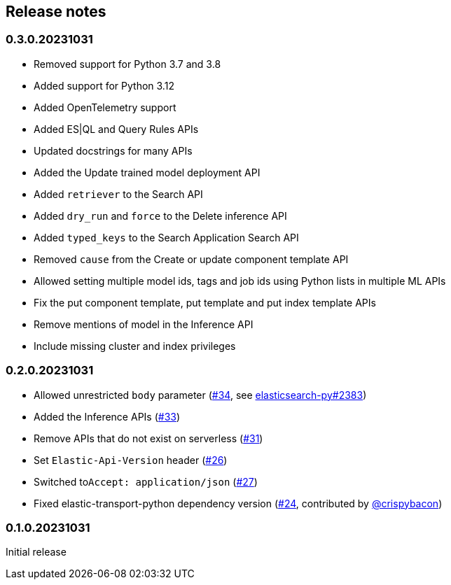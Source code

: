 [[release-notes]]
== Release notes

=== 0.3.0.20231031

* Removed support for Python 3.7 and 3.8
* Added support for Python 3.12
* Added OpenTelemetry support
* Added ES|QL and Query Rules APIs
* Updated docstrings for many APIs
* Added the Update trained model deployment API
* Added `retriever` to the Search API
* Added `dry_run` and `force` to the Delete inference API
* Added `typed_keys` to the Search Application Search API
* Removed `cause` from the Create or update component template API
* Allowed setting multiple model ids, tags and job ids using Python lists in multiple ML APIs
* Fix the put component template, put template and put index template APIs
* Remove mentions of model in the Inference API
* Include missing cluster and index privileges


=== 0.2.0.20231031

* Allowed unrestricted ``body`` parameter (https://github.com/elastic/elasticsearch-serverless-python/pull/34[#34], see https://github.com/elastic/elasticsearch-py/pull/2383[elasticsearch-py#2383])
* Added the Inference APIs (https://github.com/elastic/elasticsearch-serverless-python/pull/33[#33])
* Remove APIs that do not exist on serverless (https://github.com/elastic/elasticsearch-serverless-python/pull/31[#31])
* Set ``Elastic-Api-Version`` header (https://github.com/elastic/elasticsearch-serverless-python/pull/26[#26])
* Switched  to``Accept: application/json`` (https://github.com/elastic/elasticsearch-serverless-python/pull/27[#27])
* Fixed elastic-transport-python dependency version (https://github.com/elastic/elasticsearch-serverless-python/pull/24[#24], contributed by https://github.com/crispybacon[@crispybacon])

=== 0.1.0.20231031

Initial release
